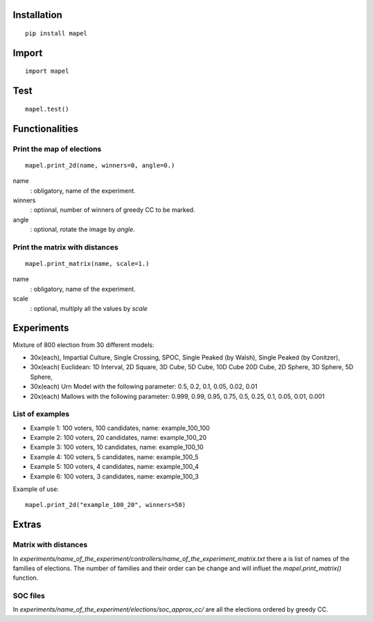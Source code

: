 Installation
=============================
::

    pip install mapel

Import
=============================
::

    import mapel


Test
=============================
::

    mapel.test()



Functionalities
=============================


Print the map of elections
-----------------------------
::

    mapel.print_2d(name, winners=0, angle=0.)

name
  : obligatory, name of the experiment.
  
winners
  : optional, number of winners of greedy CC to be marked.

angle
  : optional, rotate the image by *angle*.


Print the matrix with distances
-----------------------------
::

    mapel.print_matrix(name, scale=1.)


name
  : obligatory, name of the experiment.
  

scale
  : optional, multiply all the values by *scale*

Experiments
=============================
Mixture of 800 election from 30 different  models: 

- 30x(each), Impartial Culture, Single Crossing, SPOC, Single Peaked (by Walsh), Single Peaked (by Conitzer),
- 30x(each) Euclidean: 1D Interval, 2D Square, 3D Cube, 5D Cube, 10D Cube 20D Cube, 2D Sphere, 3D Sphere, 5D Sphere,  
- 30x(each) Urn Model with the following parameter: 0.5, 0.2, 0.1, 0.05, 0.02, 0.01 
- 20x(each) Mallows with the following parameter: 0.999, 0.99, 0.95, 0.75, 0.5, 0.25, 0.1, 0.05, 0.01, 0.001

List of examples
-----------------------------
- Example 1: 100 voters, 100 candidates, name: example_100_100
- Example 2: 100 voters, 20 candidates, name: example_100_20
- Example 3: 100 voters, 10 candidates, name: example_100_10
- Example 4: 100 voters, 5 candidates, name: example_100_5
- Example 5: 100 voters, 4 candidates, name: example_100_4
- Example 6: 100 voters, 3 candidates, name: example_100_3

Example of use::

    mapel.print_2d("example_100_20", winners=50)
    
Extras
=============================

Matrix with distances
-----------------------------
In *experiments/name_of_the_experiment/controllers/name_of_the_experiment_matrix.txt* there a is list of names of the families of elections. The number of families and their order can be change and will influet the *mapel.print_matrix()* function.

SOC files
-----------------------------
In *experiments/name_of_the_experiment/elections/soc_approx_cc/* are all the elections ordered by greedy CC.


